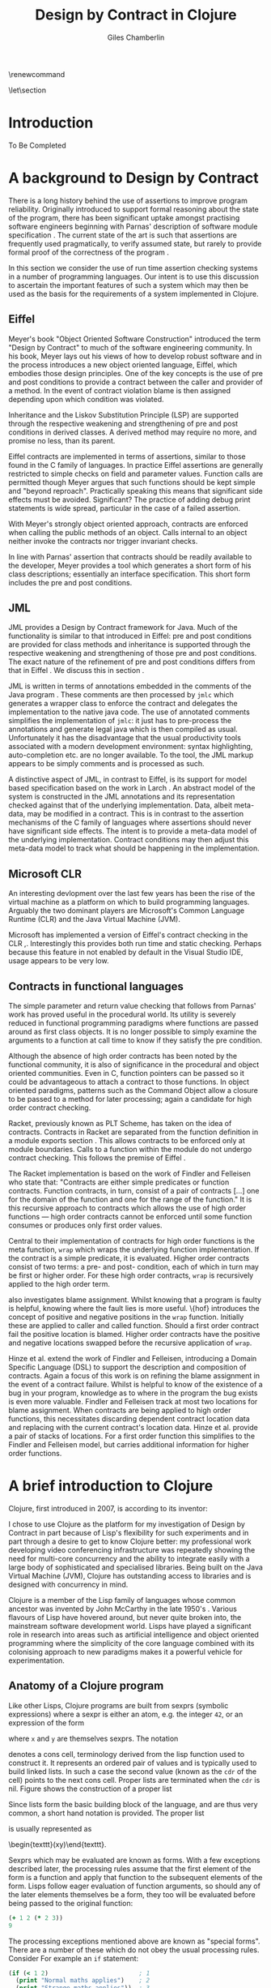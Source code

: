 

#+title:     Design by Contract in Clojure
#+AUTHOR:    Giles Chamberlin
#+OPTIONS:   H:3 num:t toc:t \n:nil @:t ::t |:t ^:nil -:t f:t *:t <:t
#+OPTIONS:   TeX:t LaTeX:t skip:nil d:nil todo:t pri:nil tags:not-in-toc
#+LaTeX_CLASS_OPTIONS: [a4paper, 12pt, twoside] 
#+LATEX_HEADER: \usepackage{parskip} \usepackage{fourier} \usepackage{minted} \usepackage{cite}
#+LATEX_HEADER: \usepackage{hyperref} \usepackage{stmaryrd} \usepackage{tikz}

# stmaryrd used for \rightslice character used in Hinze paper.


# upquote package is used to get proper back quote behaviour in code
# listings.  Means we can't change from Computer Modern for our tt font

#+LaTeX_HEADER: \usepackage{upquote} \usemintedstyle{bw} 

\renewcommand\listoflistingscaption{Program listings}


# If we set the twoside option to article then the following will
# cause each section to appear on an odd numbered page.
\let\stdsection\section  
\def\section{\cleardoublepage\stdsection}  

\hypersetup{
    colorlinks,%
    citecolor=black,%
    filecolor=black,%
    linkcolor=black,%
    urlcolor=black,
    pdfauthor=Giles Chamberlin,
    pdfsubject=Submission for M.Sc. in Software Engineering
    pdftitle=Design by Contract in Conjure
}




#+begin_src sh :exports none
  BIBINPUTS=/Users/grc/dissertation/:$BIBINPUTS
  export BIBINPUTS
#+end_src



\begin{abstract}
What hath I wrought?
\end{abstract}

\pagebreak
[TABLE-OF-CONTENTS]

\listoflistings
\pagebreak
* Introduction

To Be Completed


* A background to Design by Contract


There is a long history \cite{historical} behind the use of assertions
to improve program reliability.  Originally introduced to support
formal reasoning about the state of the program, there has been
significant uptake amongst practising software engineers beginning
with Parnas' description of software module specification
\cite{Parnas}.  The current state of the art is such that assertions
are frequently used pragmatically, to verify assumed state, but rarely
to provide formal proof of the correctness of the program \cite{Hoare}.

In this section we consider the use of run time assertion checking
systems in a number of programming languages.  Our intent is to use this
discussion to ascertain the important features of such a system which
may then be used as the basis for the requirements of a system
implemented in Clojure.


** Eiffel

Meyer's book "Object Oriented Software Construction" \cite{oosc}
introduced the term "Design by Contract" to much of the software
engineering community.  In his book, Meyer lays out his views of how
to develop robust software and in the process introduces a new object
oriented language, Eiffel, which embodies those design principles. One
of the key concepts is the use of pre and post conditions to provide a
contract between the caller and provider of a method.  In the event of
contract violation blame is then assigned depending upon which
condition was violated.

Inheritance and the Liskov Substitution Principle (LSP) \cite{lsp} are
supported through the respective weakening and strengthening of pre
and post conditions in derived classes. A derived method may require
no more, and promise no less, than its parent. 

Eiffel contracts are implemented in terms of assertions, similar to
those found in the C family of languages. In practice Eiffel
assertions are generally restricted to simple checks on field and
parameter values.  Function calls are permitted though Meyer argues
\cite[p.\ 402]{oosc} that such functions should be kept simple and
"beyond reproach".  Practically speaking this means that significant
side effects must be avoided.  Significant? The practice of adding
debug print statements is wide spread, particular in the case of a
failed assertion.

With Meyer's strongly object oriented approach, contracts are enforced
when calling the public methods of an object. Calls internal to an
object neither invoke the contracts nor trigger invariant checks.

In line with Parnas' assertion that contracts should be readily
available to the developer, Meyer provides a tool which generates a
short form of his class descriptions; essentially an interface
specification.  This short form includes the pre and post conditions.



** JML

JML \cite{jml} provides a Design by Contract framework for Java.  Much
of the functionality is similar to that introduced in Eiffel: pre and
post conditions are provided for class methods and inheritance is
supported through the respective  weakening and strengthening of those
pre and post conditions. The exact nature of the refinement of pre 
and post conditions differs from that in Eiffel \cite{toth10}.  We
discuss this in section  \ref{meta}.

JML is written in terms of annotations embedded in the comments of the
Java program \cite{jmlc}.  These comments are then processed by =jmlc=
which generates a wrapper class to enforce the contract and delegates
the implementation to the native java code.  The use of annotated
comments simplifies the implementation of =jmlc=: it just has to
pre-process the annotations and generate legal java which is then
compiled as usual.  Unfortunately it has the disadvantage that the
usual productivity tools associated with a modern development
environment: syntax highlighting, auto-completion etc. are no longer
available. To the tool, the JML markup appears to be simply comments
and is processed as such.

A distinctive aspect of JML, in contrast to Eiffel, is its support for
model based specification based on the work in Larch
\cite{Guttag:1993:LLT:151155}. An abstract model of the system is
constructed in the JML annotations and its representation checked
against that of the underlying implementation. Data, albeit meta-data,
may be modified in a contract. This is in contrast to the assertion
mechanisms of the C family of languages where assertions should never
have significant side effects.  The intent is to provide a meta-data
model of the underlying implementation.  Contract conditions may then
adjust this meta-data model to track what should be happening in the
implementation.





** Microsoft CLR

An interesting devlopment over the last few years has been the rise of
the virtual machine as a platform on which to build programming
languages.  Arguably the two dominant players are Microsoft's Common
Language Runtime (CLR) and the Java Virtual Machine (JVM).

Microsoft has implemented a version of Eiffel's contract checking in
the CLR \cite{msft-contract},\cite{ECL}.  Interestingly this provides
both run time and static checking.  Perhaps because this feature in
not enabled by default in the Visual Studio IDE, usage appears to be
very low.

** Contracts in functional languages
The simple parameter and return value checking that follows from
Parnas' work has proved useful in the procedural world.  Its utility
is severely reduced in functional programming paradigms where
functions are passed around as first class objects.  It is no longer
possible to simply examine the arguments to a function at call time to
know if they satisfy the pre condition.


Although the absence of high order contracts has been noted by the
functional community, it is also of significance in the procedural and
object oriented communities.  Even in C, function pointers can be
passed so it could be advantageous to attach a contract to those
functions.  In object oriented paradigms, patterns such as the Command
Object \cite{gof} allow a closure to be passed to a method for later
processing; again a candidate for high order contract checking.


Racket, previously known as PLT Scheme, has taken on the idea of
contracts. Contracts in Racket are separated from the function 
definition in a module exports section \cite{racket}. This allows
contracts to be enforced only at module boundaries.  Calls to a
function within the module do not undergo contract checking.  This
follows the premise of Eiffel \cite[p.\ 366]{oosc}.


# introduces the concept of =any= and =any/c=.  Can be used to state
# that any integer can be returned etc.

The Racket implementation is based on the work of Findler and
Felleisen \cite{hof} who state that: "Contracts are either simple
predicates or function contracts.  Function contracts, in turn,
consist of a pair of contracts [\ldots] one for the domain of the
function and one for the range of the function."
It is this recursive approach to contracts which allows the use of
high order functions --- high order contracts cannot be enforced until
some function consumes or produces only first order values.

Central to their implementation of contracts for high order functions
is the meta function, =wrap= which wraps the underlying function
implementation.  If the contract is a simple predicate, it is
evaluated. Higher order contracts consist of two terms: a pre- and
post- condition, each of which in turn may be first or higher order.
For these high order contracts, =wrap= is recursively applied to the
high order term.

\cite{hof} also investigates blame assignment.  Whilst knowing that a
program is faulty is helpful, knowing where the fault lies is more
useful.  \{hof} introduces the concept of positive and negative
positions in the =wrap= function.  Initially these are applied to
caller and called function. Should a first order contract fail the
positive location is blamed.  Higher order contracts have the positive
and negative locations swapped before the recursive application of
=wrap=.


# High order contracts described in
# file:./papers/contracts-as-projections.pdf


Hinze et al.\cite{citeulike:661450} extend the work of Findler and
Felleisen, introducing a Domain Specific Language (DSL) to support the
description and composition of contracts.  Again a focus of this work
is on refining the blame assignment in the event of a contract failure.
Whilst is helpful to know of the existence of a bug in your program,
knowledge as to where in the program the bug exists is even more
valuable.  Findler and Felleisen track at most two locations for blame
assignment. When contracts are being applied to high order functions,
this necessitates discarding dependent contract location data and
replacing with the current contract's location data.  Hinze et al.
provide a pair of stacks of locations.  For a first order function
this simplifies to the Findler and Felleisen model, but carries
additional information for higher order functions.



* A brief introduction to Clojure

Clojure, first introduced in 2007, is according to its inventor:

\begin{quote}
\begin{itemize}
\item A Lisp

\item for functional programming

\item symbiotic with an established platform

\item designed for concurrency\cite{rationale}
\end{itemize}
\end{quote}

I chose to use Clojure as the platform for my investigation of Design
by Contract in part because of Lisp's flexibility for such experiments
and in part through a desire to get to know Clojure better: my
professional work developing video conferencing infrastructure was
repeatedly showing the need for multi-core concurrency and the ability
to integrate easily with a large body of sophisticated and specialised
libraries. Being built on the Java Virtual Machine (JVM), Clojure has
outstanding access to libraries and is designed with concurrency in
mind.

Clojure is a member of the Lisp family of languages whose common
ancestor was invented by John McCarthy in the late 1950's \cite{}.
Various flavours of Lisp have hovered around, but never quite broken
into, the mainstream software development world. Lisps have played a
significant role in research into areas such as artificial
intelligence \cite{paip} and object oriented programming
\cite{kiczales} where the simplicity of the core language
\cite{roots-of-lisp} combined with its colonising approach to new
paradigms makes it a powerful vehicle for experimentation.


** Anatomy of a Clojure program
 
Like other Lisps, Clojure programs are built from sexprs (symbolic
expressions) where a sexpr is either an atom, e.g. the integer =42=,
or an expression of the form 
\begin{texttt}(x\space.\space{}y)\end{texttt}  
where =x= and =y= are themselves sexprs.  The notation 
\begin{texttt}(x\space.\space{}y)\end{texttt}  
denotes a cons cell, terminology derived from the lisp function used
to construct it.  It represents an ordered pair of values and is
typically used to build linked lists.  In such a case the second value
(known as the =cdr= of the cell) points to the next cons cell.  Proper
lists are terminated when the =cdr= is nil. Figure \ref{fig:cons}
shows the construction of a proper list 
\begin{texttt}((x\space.\space{}y)\space{}nil)\end{texttt} 


# cons cell diagram
\begin{figure}
\label{fig:cons}
\centering
\usetikzlibrary[arrows]
\begin{tikzpicture}
      \node (xcar) at ( 0,2) [shape=rectangle,draw, minimum size = 10mm] {};
      \node (xvalue) at ( 0, 0) {x};
      \node (xcdr) at ( 10mm, 2)  [shape=rectangle,draw, minimum size=10mm] {};
      
      \node (ycar) at (40mm, 2) [shape=rectangle,draw, minimum size = 10mm] {};
      \node (ycdr) at (50mm, 2) [shape=rectangle,draw, minimum size = 10mm] {};
      \node (yvalue) at (40mm, 0) {y};

      \node (nil) at (80mm, 2) {nil};

      \draw[ *->] (xcar.center) -- (xvalue);
      \draw[ *->] (xcdr.center) -- (ycar);
      \draw[*->] (ycar.center) -- (yvalue);
      \draw[*->] (ycdr.center) -- (nil);
\end{tikzpicture}

\caption{Lisp cons cells and lists}
\end{figure}

Since lists form the basic building block of the language, and are
thus very common, a short hand notation is provided. The proper list
\begin{texttt}((x\space.\space{}y)\space{}nil)\end{texttt} 
is usually represented as 
\begin{texttt}(x\space{}y)\end{texttt}.

Sexprs which may be evaluated are known as forms.  With a few
exceptions described later, the processing rules assume that the first
element of the form is a function and apply that function to the
subsequent elements of the form.  Lisps follow eager evaluation of
function arguments, so should any of the later elements themselves be
a form, they too will be evaluated before being passed to the original
function:

#+begin_src clojure
(+ 1 2 (* 2 3))
9
#+end_src 


The processing exceptions mentioned above are known as "special
forms". There are a number of these which do not obey the usual
processing rules.  Consider For example an =if= statement:

#+begin_src clojure
  (if (< 1 2)                         ; 1
    (print "Normal maths applies")    ; 2
    (print "Strange maths applies"))  ; 3
#+end_src

The intent is that, if the test on the first line is true execute line
2, otherwise line 3.  Following the rules described above we need to
evaluate all the arguments to =if= before passing them to the form.
This would result in two, contradictory, messages being printed.  The
lack of support for lazy evaluation \cite{lazy} in Clojure means that
we to make =if= an exception to the normal processing rues: a special
form.


** Other data structures

Classical Lisps use lists, =(...)= as their data structure of
choice.  Clojure extends the code-as-data system to include maps and
vectors.  This means that the reader, that part of the system
responsible for parsing the input, prior to evaluation, has innate
knowledge of these structures, allowing them to be used in the macro
system described later.

Maps, similar to Python's dictionaries, are a sequence of key value
pairs.  

#+begin_src clojure
  (def map-example {"one" 1 "two" 2})
#+end_src

As a map is also a valid function, map lookup may be performed using
the key:

#+begin_src clojure
  (map-example "one")
 > 1
#+end_src

Clojure also supports vectors as a first class data structure, indeed
it is the data structure of choice in many cases such as passing
arguments to a function.  Denoted by =[...]=, they too are a valid
function:

#+begin_src clojure
  (def vector-example [10 20 30 40])
  (vector-example  2)
  > 30
#+end_src

** Macros


All Clojure programs consist of lists of sexprs.  This homoiconicity
of Lisps, the fact that the program text itself forms a valid Lisp
data structure, is central to the power of Lisp's - and Clojure's -
macro system. The full power of the language is available to
manipulate the data structures that form the program
text. Unfortunately the use of the name "macro" for this aspect of the
language can cause confusion with the well known, and usually
disliked, C macro system.  It is worth emphasising that, whilst C
macros provide basic textual substitution in a pre-processor, a Lisp
macro is operating not on the text but on a data structure created
from the parsed text.  A better comparison would be that Lisp macros
provide a more powerful, and readable, version of C++ template meta
programming.



The Lisp macro system in turn allows much of Lisp to be written in
terms of itself; there is a very restricted set of special forms which
provide functionality which cannot be obtained by following the
standard evaluation rules.  This is the case with Clojure; whilst the
deep internals of the language are written in Java, the majority of
the language is written in terms of Clojure itself.  For example
anonymous functions may be introduced with =fn=.

#+begin_src clojure
(fn [n] (+ 3 n))
#+end_src

=defn=, \label{defn} the symbol usually used to introduce a named function
definition, is written in terms of =fn=: =(def name (fn [params* ]
exprs*))=, where =def= is a special form which defines a symbol, an
association of a name and a =var=.

A typical use of =defn= would be:

#+srcname:unchecked-java-sqrt
#+begin_src clojure  
  (defn unchecked-java-sqrt
    "Return the square root of n, calling the underlying 
     Java implementation"
    [n]
    (Math/sqrt n))
#+end_src

The use of macros to build layers of functionality on top of the core
implementation, the ability to treat the program as data, makes Lisp
an attractive language in which to experiment when we wish to modify
the behaviour of the language itself.

=fn= itself, the core of a function definition, provides support for
simple condition checking through meta data.   Since Clojure 1.1 =fn= is
declared \cite{clojure.fn} as:


#+begin_src clojure
(fn name? [params* ] condition-map? exprs*)
(fn name? ([params* ] condition-map? exprs*)+)
#+end_src


Where the optional =condition-map= parameter may contain keys for pre
and post conditions associated with a vector of assertion expressions.


#+begin_example
{:pre [pre-expr*]
 :post [post-expr*]}
#+end_example

This provides basic condition checking, allowing us to define a new
version of =java-sqrt=


#+srcname: checked-java-sqrt
#+begin_src clojure
  (defn checked-java-sqrt 
    "Pre Condition checks prior to calling underlying function"
    [n]
    {:pre [(number? n) (>= n 0)]}
    (Math/sqrt n))
#+end_src


Should the pre condition be violated, a Java =AssertionError=
exception will be thrown which can be handled in Clojure in the normal
manner:


#+begin_src clojure 
(try (print (checked-java-sqrt -1))
       (catch AssertionError e
         (.getMessage e)))
#+end_src


Will result in:

#+results:
: Assert failed: (>= n 0)


#+srcname: contracts
#+begin_src clojure :tangle hello.clj :exports none :noweb yes
  <<unchecked-java-sqrt>>

  <<checked-java-sqrt>>
#+end_src




*** Clojure's built in pre and post conditions

The usual way of introducing a function into a Clojure environment,
=defn= is a macro which can accept pre and post conditions..
#+begin_src clojure :exports none
 (macroexpand '(defn checked-java-sqrt 
    "Pre Condition checks prior to calling underlying function"
    [n]
    {:pre [(number? n) (>= n 0)]}
    (Math/sqrt n))) 
#+end_src

Macro expansion, prior to compilation, wraps the body of the =defn= in
assertions validating the pre and post conditions.  It is this
augmented body which is compiled to form the function. 

Omitting meta data, macro expansion of =checked-java-sqrt= yields:
#+begin_src clojure
(fn* checked-java-sqrt 
     ([n]
	(clojure.core/assert (number? n))
	(clojure.core/assert (>= n 0))
	(Math/sqrt n))
#+end_src
The demotion of the conditions to generalised assertions loses the
ability to extract the conditions for use in Eiffel style short form
descriptions. Pre or post condition violation can be inferred from
which assertion fails and blame assigned through inspection of the
call stack obtained via =getStackTrace= in the case of pre condition
failure. Though usually robust, it is possible for the JVM to omit
stack frames in order to optimise execution so a violating caller may
not appear in the list of blame candidates.


*** Mutable data

State, mutable data, is at odds with the "designed for concurrency"
goal \cite{rationale} of Clojure.  If two methods use and can
modify the same piece of data then to allow the two methods to run
concurrently requires some form of concurrency control.  Typically
this concurrency control takes the form of a locking strategy: before
modifying mutable data the method must acquire a lock, releasing it
when the operation is complete.  Improper locking strategies --- method
1 acquires lock A, then lock B, method 2 B then A --- can result in
deadlock.  More fundamentally, lock based strategies are not
composable \cite{Harris}: 
\begin{quote} 
Perhaps the most fundamental objection [...] is that lock-based
programs do not compose: correct fragments may fail when
combined. For example, consider a hash table with thread-safe insert
and delete operations. Now suppose that we want to delete one item A
from table t1, and insert it into table t2; but the intermediate
state (in which neither table contains the item) must not be visible
to other threads. Unless the implementor of the hash table
anticipates this need, there is simply no way to satisfy this
requirement. [...] In short, operations that are individually
correct (insert, delete) cannot be composed into larger correct
operations.
\end{quote}

# —Tim Harris et al., "Composable Memory Transactions", Section 2: Background, pg.2

Clojure provides support for mutable data through the use of
transactional references: =ref='s.  Modifications to the data must be
wrapped in a transaction and may be protected by a validator function.
This validator function provides another point at which system
integrity may be verified.  When the validator is called the nature of
the transaction is unknown so method pre and post conditions are
inappropriate but this hood does provide an ideal point for
maintaining data invariants.

* Design goals for a Design by Contract framework

Clojure provides Eiffel like pre and post condition checking through a
simple assertion mechanism.  But as a functional programming language,
function arguments are often functions themselves.  Simple pre and
post condition assertions can not verify these functional arguments as
the can only be checked when invoked.  

In order to increase the ability to use Design by Contract techniques
in Clojure, we intend to construct a library which provides support
for high order contract checking based on the work of \cite{hof}.  The
library should be written in terms of Clojure itself and should
allow us to easily view the contracts pertinent to a function.  The
ability to adjust the detailed behaviour of the framework to suit
different usages is also desirable.




* A Clojure implementation

** Terminology

In the following section we develop a Clojure implementation of a
Design by Contract framework.  A number of functions go through an
evolution as the implementation is refined.  Non-final function
definitions are named with numeric suffices: =myfunc-1=, =myfunc-2=
etc., the final form being =myfunc=.  References in the text to the
entirety of this evolving family of definitions are made as
=myfunc-*=.

** An initial approach

Our initial implementation is based on that described by Findler and
Felleisen \{hof}. In Listing \ref{lst:wrap} we define a function, =wrap= which
is used to provide validation of a function parameter.  Should the
parameter be first-order, =wrap= will trigger an immediate assertion
check.  High order parameters, i.e.\nbsp a function which will be used
later, are replaced by a new function which wraps the original in a
contract checker.



Should the contract fail, blame will be assigned based on whether the
pre or post condition was responsible.  An error message can be
emitted with the culprit identified appropriately.

#+srcname: preamble
#+begin_src clojure :tangle yes :exports none 
(ns dbc.core
  (:use clojure.test clojure.walk clojure.contrib.condition [clojure.contrib.string :only (substring?)]))
;; Commentary
;; This file is generated from the literate programming sources in
;;  impl.org, use that as the master.

;;
;; All contracts pertain to the arguments to this function so if the
;; argument is a high order function, then the contract states: "takes
;; a function which returns positive numbers" or some such.

;; So how do we describe that contract?

;; "takes a positive number": (pos ?)
;; "takes a function which returns a positive number": ?



(declare make-contract dom rng flat?)

(defn lenient [_]
  true)

(defn strict [_]
  false)



(deftest contract-construction
  (testing "Flat predicate"
    (is (flat? :foo))
    (is (not (flat? (make-contract :foo :bar)))))
  (testing "Contract construction"
    (is (= 4 (count (make-contract :foo :bar))))
    (is ((dom (make-contract lenient lenient)) 42))))





(defn pred [contract value]
  "CONTRACT must be a function which accepts a single value to check."
  (contract value))

  (declare fo-wrap ho-wrap)

; TODO look at using clojure-contrib.condition/raise here
(defn    contract-error [position]
  (throw (Exception. (str "Contract failed: " position))))


#+end_src

#     Mutual recursion, as in ho-warp and wrap, probably ought to
#     use trampolining:
#     http://groups.google.com/group/clojure/msg/3addf875319c5c10

#+latex: \begin{listing}[H]
#+LATEX: \caption{Clojure implementation of \texttt{wrap}}\label{lst:wrap}
#+srcname: wrap1

#+begin_src clojure :tangle yes :exports code
  (defn wrap [contract value p n]
    (if (flat? contract)
      (fo-wrap contract value p n)
      (ho-wrap contract value p n)))
  
  (defn fo-wrap  [contract value p n]
    (if (pred contract value)
      value
      (contract-error p)))
  
  (defn ho-wrap [ct x p n]
    (let [d (dom ct)
          r (rng ct)]
      (fn [y] (wrap r
                    (x (wrap d y n p))
                    p
                    n))))
#+end_src
#+latex: \end{listing}



Findler et al. refer to =wrap= as a contract monitor, we prefer
Contract Enforcement Point (CEP) as "monitor" seems a somewhat passive
description of something which has the ability to terminate a
program.  This also allows the use of Contract Definition Point (CDP)
for the location in the program text where the contract is defined.
This emphasises the separation between definition and enforcement and
provides a useful comparison with the terminology used in policy based
management \cite{RFC3198}.


The underlying contract implementation is hidden behind utility
functions.  We need to select a data structure to represent the
contracts.  As is idiomatic in Clojure development, the first data
structure of choice is =map=.  Here we define two keys, =:dom= and
=:rng= to hold the domain and range (pre and post conditions).  We
provide two implementations of =make-contract=: =make-contract/2= is
a simple shorthand version which calls =make-contract/4= with default
values of the message to be used in the case of pre or post condition
failure.


#+begin_src clojure :tangle yes :exports code
  (defn make-contract 
    ([pre post]
       (make-contract pre post "Pre condition failed" "Post condition failed"))
    ([pre post pre-message post-message]
       {:dom pre :rng post :pre-message pre-message :post-message post-message}))
  
  (defn dom [contract]
    (:dom contract))
  
  (defn rng [contract]
    (:rng contract))
  
  (defn flat? [x]
    (not (map? x)))
#+end_src

To examine how this works we look first at an Eiffel style first order
contract. We define a faulty single parameter function which requires
its argument to be positive and guarantees its return value is also
positive.


#+latex: \begin{listing}[H]
#+latex: \caption{First order require/ensure implementation} \label{lst:fo}
#+srcname: lst:fo
#+begin_src clojure :tangle yes :exports code
  (defn gt0? [x]
    (and
     (number? x)
     (pos? x)))
  
  (def faulty-sqrt
    (wrap (make-contract gt0? gt0?)
          (fn [not-used] -1)
          "Post condition violated" "Pre condition violated"))
  
  (deftest faulty-sqrt-test
    (is (thrown-with-msg? java.lang.Exception #"Post condition" (faulty-sqrt 1)))
    (is (thrown-with-msg? java.lang.Exception #"Pre condition" (faulty-sqrt 0))))
#+end_src
#+latex: \end{listing}




In Listing \ref{lst:fo} we introduced the predicate =gt0?= to verify
that the argument is both numeric and greater than zero. A naive use
of the predicate =pos?= will cause a =java.lang.ClassCastException= to
be thrown if something other than a number is passed in.  As this
exception will bypass our blame assignment we need to protect against
it.  This form of category error, failing to predicate all possible
argument types that the function may be called with, is easily made
when the programmer is focusing purely on defining the function and
contract at hand.  In normal Clojure development the error would then
be caught either at the REPL or during more formal testing, but that
negates the value of our Design by Contract harness.  We will
therefore wish to provide a library of basic predicates such as =gt0?=
which accept a wider category of inputs.

=faulty-sqrt= demonstrates blame assignment, allowing the user of a
function to determine whether it is the called or calling function at
fault. Calling =(faulty-sqrt 1)= will throw an exception declaring
that the post condition was violated, a fault in the called function,
whilst =(faulty-sqrt 0)= will declare that the pre condition has been
violated, with the caller at fault.


To demonstrate the application of =wrap= we use a simple high order
example  based on section 2.2 of \cite{hof}. Consider a function
=save= which saves a function and =use= which later calls the saved
function, activating its contract.  We wish to constrain =save= to
only accept functions which take and return  numbers greater than 0.  


#+latex: \begin{listing}[H]
#+latex: \caption{Application of \texttt{wrap}} \label{lst:ff-use}
#+srcname: ff-use
#+begin_src clojure :tangle yes :exports code
  (def ff-saved (ref (fn [not-used] 50)))
  
 
  
  ;;; (bigger-than-0 -> bigger-than-0) -> any
  (defn ff-save [f] (dosync (ref-set
                          ff-saved
                          (wrap (make-contract gt0? gt0?) f "p" "n")) ))
  
  
  ;;; bigger-than-0 -> bigger-than-0
  (defn ff-use [n] (ff-saved (wrap gt0? n "p" "n")))
  
  
  (deftest ff-example ;\ref{line:test}
    (ff-save (fn [not-used] 50))
    (is (= 50 (ff-use 42)))
    (is (thrown? java.lang.Exception (ff-use -1)))
    (ff-save (fn [not-used] -1))
    (is (thrown? java.lang.Exception (ff-use 42))))
#+end_src
#+latex: \end{listing}



Listing \ref{lst:ff-use} also adopts the comment contract
specification notation from \cite{htdp} to specify the expected types
of arguments and return values.  But it is the goal of executable
contracts to replace that information in an enforceable way without
the redundancy of unconnected commentary.  We will visit this problem
in section \ref{selfdocumenting}.

The =deftest= of Listing \ref{lst:ff-use} validates our contract
implementation, demonstrating that exceptions are thrown  should
either the argument or return value of the stored function be less
than zero. Similar unit tests are provided for the rest of our
framework implementation but are omitted from this document.





** Code generation
Although logically correct, manually wrapping each occurrence of a
parameter in calls to =wrap= is tedious and error prone; the sort of
thing computers were intended to relieve us from.  Clojure, like other
Lisps, has a sophisticated macro system which can be used to
automatically generate this code.

Lisp's macros should not be considered in the same vein as the C
family =#define=.  Whilst C's macros use a simple pre processor to
perform textual substitution, Lisp macros have access to the entire
Lisp language to perform manipulations.  Macro are run and generate
code at macro expansion time.  That code and any other regular code is
then executed at run time.  

At their simplest macros make use of the backquote special form.  In a
similar manner to the =quote= special form, the body of a backquote
expression is emitted verbatim.  Unlike the =quote= syntax, individual
elements of the body can be executed by preceding with a =~=.  The
following macro emits code to sum the macro arguments:

#+begin_src clojure
(defmacro pointless-summation [a b]
 `(+ ~a ~b))

(pointless-summation 3 4)
#+end_src

The generated code can be examined using =macroexpand= which reveals
that the above expands to:

#+begin_src clojure
(clojure.core/+ 3 4)
#+end_src

This is the code which will be executed at run time. A full
explanation of macros is beyond the scope of this dissertation,
\cite{Seibel} is recommended as a starting point.

We will initially consider functions taking a single argument.
Extension to multiple argument functions will be achieved through use
of Clojure's somewhat limited support for currying.



#+latex: \begin{listing}[H]
#+latex: \caption{An initial contract macro} \label{defcontract1}
#+srcname: label
#+begin_src clojure :tangle yes :exports code
(defmacro defcontract-1 [fn-name a c body]
  (let [wrapped-arg {a `(wrap ~c ~a "p" "n")} ] 
    `(defn ~fn-name [~a]
       ~(clojure.walk/postwalk-replace wrapped-arg body))))


  (defcontract-1 ff-save-2 f (make-contract gt0? gt0?)
    (dosync (ref-set ff-saved f)))
  
#+end_src
#+latex: \end{listing}

Examining what's happening in Listing \ref{defcontract1}: the =let=
line creates =wrapped-arg=, a map holding the original function
argument and its intended replacement. This replacement argument calls
=wrap= with both the original argument and its contract. The following
line, starting with =`= forms the new function definition; forms
prefixed with \tilde are replaced with the result of their evaluation,
all other forms are rendered verbatim.  The function
=postwalk-replace= will replace each occurrence of the original
argument with its wrapped equivalent.

The overall result of this macro is to create a function definition
with every use of an argument wrapped in a call to the =wrap= function
of Figure \ref{lst:wrap}. 


As well as checking the argument to the function =fn-name= defined
using =defcontract-1=, we need to verify the return value from the
function.  There are two possible approaches to this: we could use
Clojure's pre-existing post condition check, =:post= discussed previously, or
we could use the =wrap= function developed above.  The use of =:post=
checks would limit us to simple flat asserts about the return value,
whereas we would like to still have the ability to check high order
function returns.  Accordingly we will use =wrap= to verify return
values from functions defined using =defcontract-*=


Using this macro we can simplify the definitions of =ff-use= and
=ff-save= from Listing \ref{lst:ff-use} to:


#+latex: \begin{listing}[H]
#+latex: \caption{ff-save implemented with the contract macro.} 
#+latex: \label{lst:ff-use2}
#+srcname: label
#+begin_src clojure :tangle yes :exports code
  (defcontract-1 ff-use-2 n gt0?
    (ff-saved n))
#+end_src
#+latex: \end{listing}
#+begin_src clojure :tangle yes :exports none
    
    (deftest ff-example-2 ;\ref{line:test}
       (ff-save-2 (fn [not-used] 50))
       (is (= 50 (ff-use-2 42)))
       (is (thrown? java.lang.Exception (ff-use-2 -1)))
       (ff-save-2 (fn [not-used] -1))
       (is (thrown? java.lang.Exception (ff-use-2 42))))
    
    (defmacro defcontract-x [fn-name a c post body]
      (let [wrapped-arg {a `(wrap ~c ~a  "post condition of arg" " pre condition of arg")} ] 
        `(defn ~fn-name [~a]
           (wrap ~post 
                 ~(clojure.walk/postwalk-replace wrapped-arg body)
                 "Post condition of function return" "Pre Condition of function return"))))
       
       
       
       
    (defcontract-x ff-save-x f 
      (make-contract gt0? gt0?)
      lenient
      (dosync (ref-set ff-saved f)))
    
    (defcontract-x ff-use-x n
      gt0?
      lenient
      (ff-saved n))
    
       
       
    (deftest ff-example-x ;\ref{line:test}
      (ff-save-x (fn [not-used] 50))
      (is (= 50 (ff-use-2 42)))
      (is (thrown? java.lang.Exception (ff-use-x -1)))
      (ff-save-x (fn [not-used] -1))
      (is (thrown? java.lang.Exception (ff-use-x 42))))
       
    
  
  ;;   <gfredericks> ah ha  [15:45]
  ;; <gfredericks> ,`(fn [bar] (* bar 3))
  ;; <clojurebot> (clojure.core/fn [sandbox/bar] (clojure.core/* sandbox/bar 3))
  ;; <gfredericks> ,(let [bar (+ 7 2)] `(fn [bar] (* bar 3)))
  ;; <clojurebot> (clojure.core/fn [sandbox/bar] (clojure.core/* sandbox/bar 3))
  ;; <gfredericks> ,(let [bar (+ 7 2)] `(fn [~bar] (* ~bar 3)))  [15:46]
  ;; <clojurebot> (clojure.core/fn [9] (clojure.core/* 9 3))
  ;; <gfredericks> ^ note this still doesn't make sense since 9 is not a valid
  ;;            function arg-name it
  ;; <gfredericks> ,(let [bar (+ 7 2)] `(fn [bar#] (* ~bar 3)))
  ;; <clojurebot> (clojure.core/fn [bar__105__auto__] (clojure.core/* 9 3))
  ;; <gfredericks> it's not clear what you're actually trying to do from your
  ;;            example, so either of those tactics could be relevant
    
  
  
#+end_src

We wish to produce a function which acts a facade to the original:
calling it with its argument list replaced by arguments which have
been protected by calls to the =wrap= function described above:

#+BEGIN_SRC clojure :tangle yes :exports code
(defn wrapit [myfn arg contract]
  (myfn (wrap contract arg "post" "pre")))
#+END_SRC

Whilst we could manually create these facades for all of our
contracted functions, that would involve a lot of repetitive boiler
plate coding.  This is where Lisp macros are useful.  The =wrapit=
function above provides an example of the output we wish, so we use
that to design our macro:

#+BEGIN_SRC clojure :tangle yes :exports code
  (defmacro attach-contract [newname func arg contract ]
    "Return a facade function definition that calls `func' with `arg'
     wrapped in calls to `wrap'."
    `(defn ~newname [~arg]
       (~func (wrap ~contract ~arg "pre" "post"))))
#+END_SRC

This produces the required function definition, but is limited to 
functions of arity 1.  To allow us to handle functions of any arity
we introduce =attach-contracts= which takes a vector of argument and
contract pairs.   Clojure has no primitive pair data type so we adopt
the idiomatic approach of using a fixed length list to hold the
pair.  We also change the macro to extract the appropriate failure
message from the contract itself and pass that on to =wrap=.

#+BEGIN_SRC clojure :tangle yes :exports code
    (defn wrap-arg-contract [arg-contract]
      "Extracts the contract from the pair arg-contract and returns arg wrapped in that contract"
      (let [arg (first arg-contract)
            contract (resolve (second arg-contract))]
        (wrap contract arg (:pre-message contract) (:post-message contract))))
    
  
  (deftest wrap-test 
    (is (= 4 (wrap-arg-contract '(4 gt0?)))))
  
    (defmacro attach-contracts [newname func args-contracts]
      "Create a new function definition `newname' which calls `func' with
      the args stored in arg/contracts wrapped in the corresponding
      contract."
      (let [args (vec (map first args-contracts))]
        `(defn ~newname ~args
           (let [wrapped-args# (map wrap-arg-contract ~args-contracts)]
             (apply ~func wrapped-args# )))))
#+END_SRC

TODO: explain the call to resolve

TODO: trailing # is a gensym, explain


Considering the trivial case of a function which adds its two
arguments, but requires them both to be positive:

#+BEGIN_SRC clojure :tangle yes :exports code
  (defn add-args [a b]
    (+ a b))
  
  ;; (attach-contracts add-args-c
  ;;                   add-args
  ;;                   [(a gt0?) (b gt0?)])
  
  ;; (deftest add-args-test
  ;;   (add-args-c 4 4)
  ;;   (add-args-c 0 4))
  
#+END_SRC



** Separation of concerns
The macro defined in Figure \ref{defcontract1} successfully automates
the process of wrapping function parameters in contract checking
code. Unfortunately the resulting code is monolithic; conflating
function implementation and contract.  When used for functions like
the =sqrt= example this is not too disastrous: the contract is a
consequence of the underlying mathematics of the implementation.  But
if we need similar contracts for other functions reuse will be
limited.  In some cases contracts will be used to impose business
rules on a function, rather than implementation artefacts.  In those
cases we may wish to reuse the function implementation with a
different contract in an alternative environment.

Ideally a contract should just be an aspect of the function, along
with its implementation.  Aspect Oriented Programming has been used
\cite{aopdbc} to implement Design by Contract in AspectJ.  We're
seeking to develop a similar approach where the contract and
underlying function implementation can be specified separately and
combined at will. An example of this, for first order contracts, is
given in \cite[p.\ 173 - 175]{joy}.  

*** TODO this needs to be tangled
#+latex: \begin{listing}[H]
#+latex: \caption{Separating contract from implementation} \label{lst:joy}
#+srcname: aop
#+begin_src clojure :tangle no :exports code
  (declare collect-bodies)
  
  (defmacro contract [name & forms]
    (list* 'fn name (collect-bodies forms)))
  
  (declare build-contract)
  
  (defn collect-bodies [forms]
    (for [form (partition 3 forms)])
    (build-contract form))
  
  (defn build-contract [c]
    (let [args (first c)]
      (list
       (into '[f] args)
       (apply merge
              (for [con (rest c)]
                (cond (= (first con) :require)
                      (assoc {} :pre (vec (rest con)))
                      (= (first con) :ensure)
                      (assoc {} :post (vec (rest con)))
                      :else (throw (Exception. (str "Unknown tag " (first con)))))))
       (list* 'f args))))
#+end_src
#+latex: \end{listing}

Listing \ref{lst:joy} defines =contract= which is used to populate the
pre and post conditions of a =fn=.  Wrapping this in a call to =def=
reproduces the functionality of =defn= as described in section
\ref{defn} above.  This allows us to define contracts and then
associate them with a function.  For example a doubler-contract which
requires a function to double the value of its argument can be
associated with a function =times2= which does just that:

** TODO tangle this too
#+latex: \begin{listing}[H]
#+latex: \caption{Composition of contract function and constrained function} \label{lst:joy2}
#+srcname: aop
#+begin_src clojure :tangle no :exports code
  (def doubler-contract
    (contract doubler [x]
              (:require (pos? x))
              (:ensure (= (* 2 x) %))))
  
  (def times2 (partial doubler-contract #(* 2 %)))
#+end_src
#+latex: \end{listing}




Unfortunately here we come across a problem.  For a first order
contract, the contract term can simply verify the pre conditions of the
function and pass the now checked value through to the original
function.  With a high order contract, the contract cannot be fully
verified before the function is executed in place.  As in Listing
\ref{lst:joy} we do not have access to the original function body, we
cannot replace the parameter usage sites with appropriately wrapped
versions. Unless we resort to recompiling the target function on the
fly we are constrained to an intrusive implementation of Design by
Contract.

** Blame assignment
In order to assist the debugging process we wish to able locate the
code involved in contract failures.  Our intent is to provide that
information in the same format as produced by tools such as gcc so
that other development tools can easily utilise the data, perhaps
taking the user to the corresponding file. File and line information
is available in Clojure, but accessing it will require a short tour of
some of the language's internals.

A basic building block of Clojure is the =var=.  From
clojure.org/vars: "Vars provide a mechanism to refer to a mutable
storage location that can be dynamically rebound (to a new storage
location) on a per-thread basis. Every Var can (but needn't) have a
root binding, which is a binding that is shared by all threads that do
not have a per-thread binding. Thus, the value of a Var is the value
of its per-thread binding, or, if it is not bound in the thread
requesting the value, the value of the root binding, if any."

Vars are created using the =def= special form: =(def name value)=
which also creates a metadata map including entries for =:file= and
=:line=.  Of interest to us is the fact that a function definition
=(defn name [params*] exprs*)= is equivalent to defining a var =name=
as =(def name (fn [params* ] exprs*))=.  We therefore have access to
the file and line in which a function is defined. This is the
information we wish to present to our users.  To provide an accessor
to this information we use the following macro:

#+latex: \begin{listing}[H]
#+latex: \label{lst:source-loc}
#+srcname: label
#+begin_src clojure :tangle yes :exports code
  
      
  (defmacro loc [sym] `(format "%s:%s"
                               (:file (meta (var ~sym)))
                               (:line (meta (var ~sym)))))
#+end_src
#+latex: \end{listing}


As before, the backquoted form is inserted verbatim, except that
\tilde escaped forms are evaluated before insertion.  The =var=
special form returns the Var object (not the value) that =sym= refers
to, and =meta= in turn accesses the metadata of the Var object.  We
are forced to use a macro rather than function call here because =var=
requires a symbol which refers to a Var whilst a function argument is
a symbol whose value will refer to a Var object.  

Although we now have access to the location of the contract which
failed, we have little information available about how we got there.
In the event of a failed contract, we wish to be able to report the
sequence of events which lead up to the failure.  This is typically
achieved through a stack trace: a description of the function call
stack. Clojure's ability to call Java methods directly allows us to
access the function call stack as shown in Listing \ref{stacktrace}


#+latex: \begin{listing}[H]
#+latex: \caption{Stack trace} \label{stacktrace}
#+srcname: label
#+begin_src clojure :tangle yes :exports code
  
  (defn ignored? [classname]
    (let [ignored #{"callers" "dbg" "clojure.lang" "swank" "eval"}]
      (some #(substring? % classname) ignored)))
  
  (defn callers []
    (let [fns (map #(str (.getClassName %))
                   (-> (Throwable.) .fillInStackTrace .getStackTrace))]
      (vec (doall (remove ignored? fns)))))
  
#+end_src
#+latex: \end{listing}

A brief explanation of Clojure's syntax here: =(.method object args)=
is syntactical sugar for a Java call =object.method(args)= so the
=callers= function above creates a new =Throwable= object and
populates its stack trace: a typical Java solution to the problem.
The final line of =callers= prunes the stack trace, removing function
calls which are an artefact of the development environment.

For first order contracts this provides a good solution: the contract
will be evaluated at the same time that it is applied.  In the event
of failure a stack trace can be generated, describing the sequence of
events, on this thread at least, which resulted in the contract
violation.  Things are not so simple for higher order contracts.  The
contract is not evaluated at the time it is applied but rather
deferred until the contracted function is executed.  The stack trace
at contract evaluation time gives little information about the state
of the program at the point the contract was applied, so we need to
generate the stack trace at contract application time.

Unfortunately here we face a potential performance impact.  Because of
the delayed contract checking of high order functions, we don't know
at the time we apply a contract whether or not that contract will be
fulfilled and hence whether or not the stack trace will be needed.
Accordingly we must generate a stack trace for every contract
application: a potentially expensive process.  An approach to
mitigating the impact of this is described in \ref{meta}.

** Contract Documentation
\label{selfdocumenting}
To be completed - brief description of contracts as meta data to
function, functions to print that meta data

** Meta Framework

So far we have made a number of assumptions about how the framework
will be used.  Some of these, such as our contract violation reporting
mechanism =contract-error=, will be inappropriate for many users.
Taking inspiration from the CLOS Meta Object Protocol \cite{kiczales},
we look for points of variation and introduce the ability to adapt our
framework to a user's needs.

The first and most obvious variation point is the action to
undertake in the event of a contract violation.  Appropriate behaviour
depends on the application, state of development (developer build or
customer release) and the error philosophy of the development team.
More interestingly, different parts of the program may require
different error handling.  McConnell \cite[p.\ 103]{codecomplete} takes the
example of a spreadsheet program where failures in the screen refresh
code should be handled differently to failures in the underlying
calculation engine.  A similar claim that runtime contract failure
should be customisable is made for Microsoft's recent contract
framework \cite{ECL}.

Clojure's dynamic variables provide the ability to rebind a variable.
This is distinct from simply shadowing the original; shadowing will
mask a variable within the lexical scope of the shadow whilst
rebinding provides the dynamic scope which we need to allow us to pass
closures around as first class objects.  When a contract was applied to
a parameter, a harsh contract failure penalty may have been in place,
but when we come to use the parameter it may be that the penalty for
failure has been relaxed in which case a closure over a lexically
declared error behaviour would give unwanted behaviour. This is
similar to the common library problem \cite{8ways} where the application
developer does not wish to be constrained by the error reporting
mechanism of the library developer.



#+latex: \begin{listing}
#+latex: \caption{Customising failure behaviour} \label{lst:contract-failure}
#+begin_src clojure :tangle yes :exports code
  (defn simple-contract-error [position]
    (throw (Exception. (str "Contract failed: " position))))
  
  (def ^{:doc "Function to call on failure of a contract"}
    *contract-failure-function* #'simple-contract-error)
  
  (defn contract-error [position]
    (*contract-failure-function* position))
  
  
#+end_src
#+latex: \end{listing}

Listing \ref{lst:contract-failure} shows such a rebinding in use.
=*contract-failure-function*= is called on failure.  The programmer
can bind this symbol to a function providing the required behaviour.
The =*= decoration on the function name, often called ear muffs, is
purely a conventional notation to denote a dynamic variable.

We \label{meta} could use different implementations of =contract-error= to generate
the expensive stack traces of Listing \ref{stacktrace} or a simpler,
but less informative implementation.
  

\cite{citeulike:661450} extends the blame assignment of \cite{hof} to
provide additional information about those responsible for a contract
violation.  Given that we now know of two plausible implementations of
blame assignment, this makes another good variation point to allow for
future extension.


#+latex: \begin{listing}
#+begin_src clojure :tangle yes :exports code
  (defn combine-loc-ff [l1 l2]
    (take 2 (flatten (vector l1 l2))))
#+end_src
#+latex: \end{listing}

This implementation makes it clear that we discard information: only
the first two elements of the combined location are preserved.  The
version of \cite{citeulike:661450} preserves all locations
accumulated to date which we can implement simply by discarding the
truncating =take=.

#+latex: \begin{listing}
#+begin_src clojure :tangle yes :exports code
  (defn combine-loc-hjl [l1 l2]
    (flatten (vector l1 l2)))
#+end_src
#+latex: \end{listing}

We now provide a default implementation and an implementation of their
of their $\rightslice$ operation which combines locations, interchanging
positive and negative locations when necessary.

#+latex: \begin{listing}
#+begin_src clojure :tangle yes :exports code
(def combine-loc #'combine-loc-hjl)

#+end_src
#+latex: \end{listing}

** Lazy evaluation

As pointed out in \cite{imprecise-exceptions}, the addition of
exception handling to a lazy language can cause  increased strictness
by testing a function argument for errors when it's passed rather than
when it is used.  It is important that our wrap mechanism should not
cause unwarranted evaluation of lazy sequences. 




** Post conditions and exceptions
The post condition handling we have considered so far is limited to
the case of a normal return from the function.  As we have seen,
Clojure integrates tightly with Java and can throw Java exceptions or
call Java code which in turn throws an exception.  We would like to be
able to impose post condition contracts on this alternative exit.


** Clojure and object oriented programming 

Clojure supports two separate approaches to object oriented
programming.  Since the 1.0 release there has been support for CLOS
style generic methods; a method is declared as generic and then
implementations are provided for different argument types.  This
naturally provides support for multimethods: implementations are
chosen based on the type of all, not just one, of their arguments.


More recent versions of Clojure also support protocols.  These are a
named set of named methods, effectively an interface definition.  A
type then defines which protocols it implements.  It is this latter
approach which we will consider.

As there is no implementation inheritance, we can limit our contracts
to just applying to the definition of the protocol.  A case could be
made for supporting Liskov Substituion, allowing the protocol
implementation to strengthen the post conditions or weaken the
pre conditions.  From a pragmatic view point, the author feels that
this would just lead to increased difficulties in usage.  Though a
programmer should adhere to the defined protocol contract, if in
practice a weaker contract were implemented it is possible that the
observed behaviour would be assumed to be the documented interface and
so changing implementations could lead to unexpected contract
violations.










* A worked example

My day job is to develop software for video conferencing
infrastructure; effectively a telephone exchange for video
conferencing.  In order to test this we use a number of video
endpoints (analogous to a telephone) to place calls in to the
system.  Interoperability between our equipment and the various
endpoint manufacturers is an important requirement so we test using a
range of endpoints.

The endpoints all nominally speak the standardised protocols, SIP and
H.323, over the LAN to the infrastructure equipment.  They also
provide APIs to allow automation of call setup and tear down as well
as status reporting. These APIs vary widely, not only between
manufacturers but also between product lines from a single
manufacturer.

We will provide a series of device specific functions to request an
endpoint to make a call setup attempt. These will use simple first
order contracts to check their pre and post conditions: have they
been given a valid endpoint address and a valid SIP URI, are they
returning an agreed value.

Another suite of device specific functions will query the endpoint as
to whether or not it is actually in a call: not all call setups are
answered.

For a simple call test we wish to place a call to an alias which,
barring product bugs, should be answered within 5 seconds.  We
therefore combine the call setup and status query in a blocking
function which will return on successful call setup, call setup
failure or failure to establish a call within the given time limit.
This takes the two device specific functions as arguments.

#+latex: \begin{listing}[H]
#+latex: \caption{Example contract use} 
#+begin_src clojure :tangle yes :exports code
    
    (defn sip-uri? [s]
      "True if s is a plausible SIP URI.  This is a very weak implementation, 
       merely checking for the presence of @, a real version should consider using 
       javax.sip.address"
      (and
       (string? s)
       (substring? "@" s)))
    
    (import sun.net.util.IPAddressUtil)
    (defn ip-address? [s]
      "True if s is a plausible string representation of an IPv4 address"
      (and
       (string? s)
       (IPAddressUtil/isIPv4LiteralAddress s))) 
    
    (defn call-setup-hdx [endpoint-ip alias]
      "Place a call setup attempt from the HDX at `endpoint-ip' to the SIP URI `alias'"
      ;; code omitted
      )
    
    
    (defn call-established-hdx? [endpoint-ip timeout]
      "Waits up to `timeout' to see if the HDX endpoint at `endpoint-ip' is in a call"
      ;; code omitted
      )
    
#+end_src
#+latex: \end{listing}


#+BEGIN_SRC clojure
    ;; setup-fn takes an valid SIP URI and returns {:ok,:setup-failed}
    ;; established-fn? returns {true, nil}
    ;; alias is a SIP URI
    (defn blocking-setup [setup-fn, established-fn?, alias]
      (setup-fn alias)
      (established-fn? 5))

#+END_SRC    

* Discussion
** Modularity

As mentioned earlier, using the macro approach described here, it is
not possible to separate contracts from the implementation of the
contracted function.  This dramatically reduces modularity - one of
the key advantages of functional programming according to
\cite{hughes}.

We have incurred our dependency on the function source code through
our macro based approach.  The macros will generate modified function
source code containing contract checking embedded in the body of the
function. The contract implementing code must therefore have access to
the original function body.  This is in contrast to a typical Eiffel
style first order contract checking approach.  Such a first order
approach simply provides checks which run before and after function
execution.

In an ideal world we would like to achieve a separation between the
contract definition and the contracted function.  A build time step
would then weave together contract and function.  This is very similar
to the model provided by AspectJ \cite{aspectj}, an Aspect Oriented
Programming implementation for Java.  AspectJ does not however provide
a solution to our desired separation of concerns: aspects are run
before, after or around an advised function and can modify parameters
passed in and out but not variables within the function body.

Racket, a member of the Scheme/Lisp family, features a sophisticated
and modular contract mechanism.  This is unsurprising as it comes from
the authors of \cite{hof}.  Examining their contract implementation
\cite{racket-src} we see that it makes heavy use of =make-provide=
syntax transformers \cite{racket-doc-transform}.  These are run when a
module is loaded and allow the transformation of forms within the
=provide= expression.  This low level language implementation provides
greater access than our simplistic extension of the function
definition, allowing Racket to implement contracts whilst maintaining
the desired modularity of functional languages.  It also allows Racket
to follow Eiffel and implement contract verification only at module
boundaries.  Ignoring arguments about run time speed, the ability for
a call within a module to violate a contract can be useful,
particularly where invariants are concerned.



Replicating the sophisticated Racket macro system in Clojure is beyond
the scope of this dissertation, but Racket's approach does provide
corroborative evidence that a low level approach is appropriate to
solving the contract modularity problem.  If we step back and consider
the details of what happens when a function is defined an alternative
approach presents itself.

At the heart of a Lisp implementation is the function =eval=.  Every
form which is not either a special form or a macro is considered to be
an expression and evaluated to yield a value.  Symbols within the
expression are resolved through searching the current namespace and
the local scope.  Function arguments are found in the local scope and
so their value is that of the local binding.  Here lies our
opportunity: replacing the locally bound function argument with a
wrapped version should achieve our goal.




** The current state of Design by Contract 

As we have seen, Clojure has basic support for pre and post condition
checking, and there are some enthusiastic blogs \cite{onclojure-blog},
\cite{objectcommando-blog} commenting on the possibilities. But
despite this, current practice does not extend to significant use of
these techniques. Examination of typical libraries reveals little
usage: =clojure-contrib= currently (Version 1.2) has one =:pre= check
in 27,000 lines of code. In contrast there are 41 asserts.

A similar picture emerges for the use of validator functions, there
are no calls to =set-validator!= in =clojure-contrib=.  Refs are in
use though: the transaction functions used to alter them are called
several times:

| mutating function | frequency |
| =ref-set=         |        22 |
| =alter=           |        11 |
| =commute=         |         7 |

To endeavour to promote a more complicated contract checking mechanism
on a community which has not adopted first order contract checking is
unlikely to be worthwhile.  So why has the Clojure, and wider,
community not adopted Design by Contract?  Whilst I am unaware of any
formal studies into this, a widely heard response \cite{why-dont},
\cite{irc-clojure} combine the difficulty of identifying the relevant
contracts whilst creating a function and the difficulty in then reusing
or refactoring this constrained code. 

An extreme example of the difficulty of reuse is the Ariane 5 rocket
failure.  The software was based on that used in the Ariane 4
programme.  Unfortunately the rocket hardware had improved to such an
extent that a previously impossible flight trajectory could now be
achieved.  This resulted in an integer overflow, which was not
protected as after inspection with the original hardware in mind, it
was determined that the situation could never arise.  In order to
preserve CPU cycles, checks were limited to those cases where it was
deemed possible for the errors to occur.

The enquiry into the failure recommended\cite{ariane}
 
"R12 Give the justification documents the same attention as
code. Improve the technique for keeping code and its justifications
consistent."

The idea being that, on reuse of the Ariane 4 code, the assumptions
and justifications could be readily seen.  But the problem of keeping
documentation and code in synchronisation is a long known one, indeed
one of the drivers behind Eiffel's short form.  So could we not
document our assumptions in the code as contracts and then,
independently, determine whether or not to enforce those contracts?



* Conclusions

To Be Completed

\pagebreak
\bibliographystyle{alpha}
\bibliography{dbc}

* Notes :noexport:


make-contract is actually making a HIGH ORDER contract.  First order
contracts are flat assertions.

what do we do about functions that take more than one parameter?
Need to work out some use of =partial= to give us what we need.
Current post condition check is an ugly special case.

Same problem applies to function args that are fns of more than one
arg.  This must be symmetric surely.





** Existing work

There's a contracts library at http://www.fogus.me/fun/trammel/docs.html

**  Runtime vs Compile time contract assignment



Is there any benefit in using hooks to give the ability to set contracts at run time?












MSFT .NET http://research.microsoft.com/en-us/projects/contracts/






Code Contracts User Manual
Microsoft Corporation January 8, 2012




Inability to make contracts plugin to function.  Flies againdt
modularity argument of "Why Functional Programming matters", Hughes 1990




#clojure: <2012-08-03 Fri> 
<ohpauleez> 1.)
People move code around like clay - they don't quite think as
	    far ahead or careful as someone like Rich might
<ohpauleez> it's hard to come up with the constraints of a system that you
	    yourself aren't even sure about  [16:19]
<ohpauleez> 2.) Creating contraints on domain input and output takes practice,
	    just like writing good tests
<ohpauleez> BUT
<ohpauleez> you end up capturing these domains in your tests anyway, you might
	    as well enforce them and program defensively
<ohpauleez> Programming to an interface instead of an implementation helps to
	    avoid pointless dependencies between calling pieces of code

